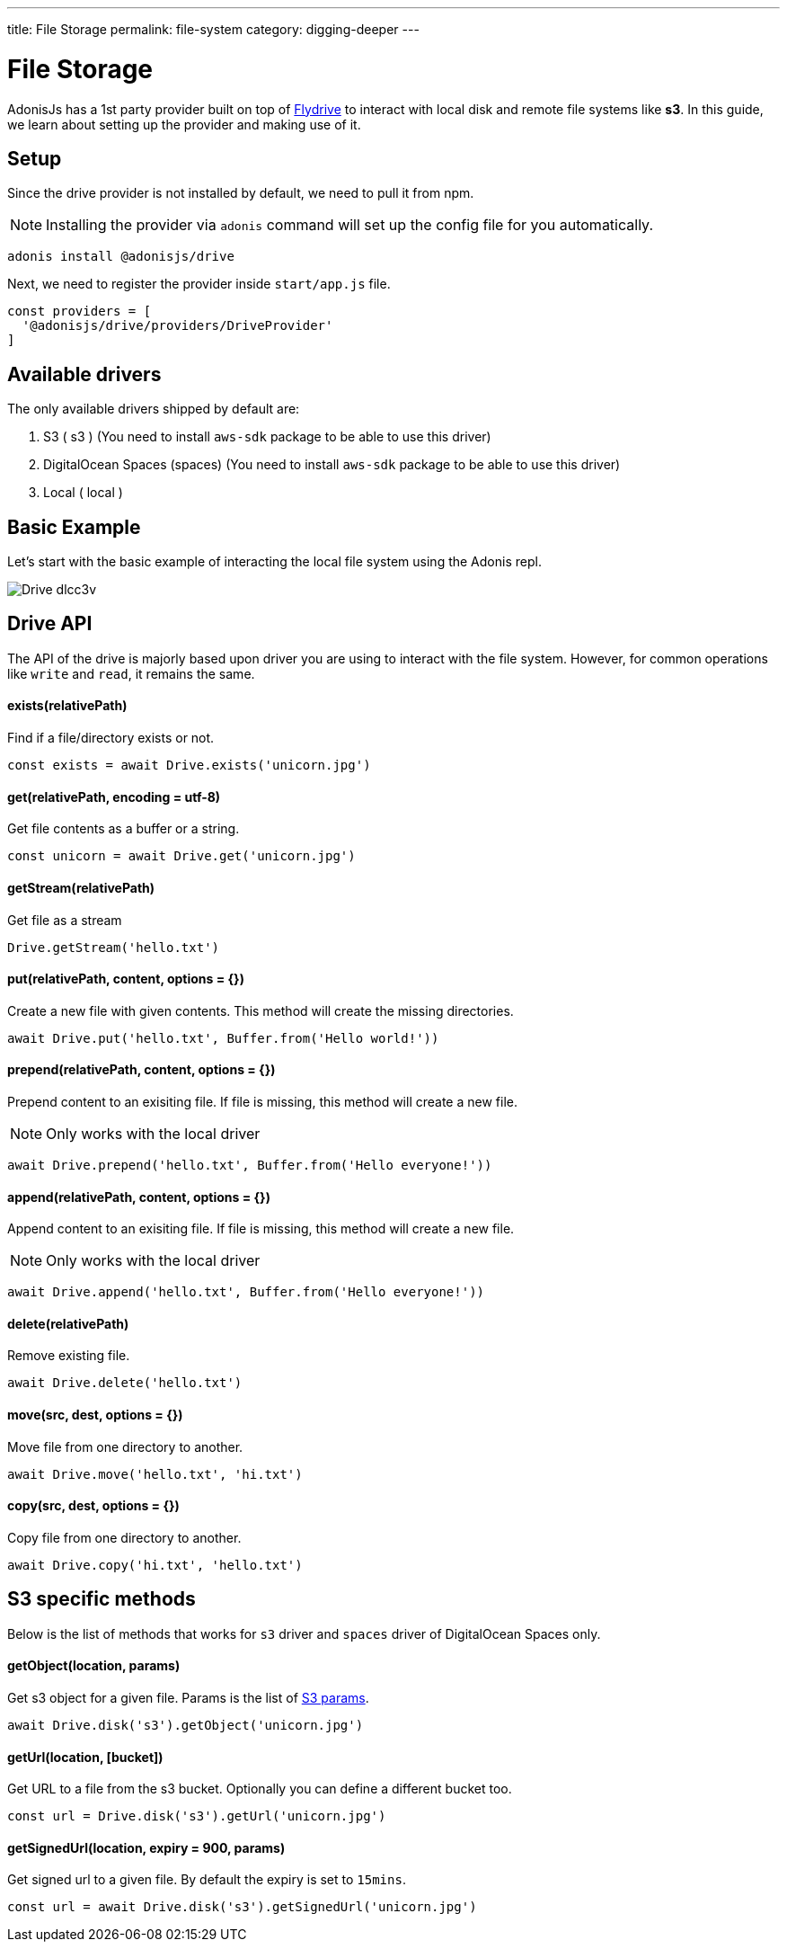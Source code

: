 ---
title: File Storage
permalink: file-system
category: digging-deeper
---

= File Storage

toc::[]

AdonisJs has a 1st party provider built on top of link:https://github.com/Slynova-Org/node-flydrive[Flydrive] to interact with local disk and remote file systems like *s3*. In this guide, we learn about setting up the provider and making use of it.

== Setup
Since the drive provider is not installed by default, we need to pull it from npm.

NOTE: Installing the provider via `adonis` command will set up the config file for you automatically.

[source, bash]
----
adonis install @adonisjs/drive
----

Next, we need to register the provider inside `start/app.js` file.

[source, js]
----
const providers = [
  '@adonisjs/drive/providers/DriveProvider'
]
----

== Available drivers
The only available drivers shipped by default are:

[ol-shrinked]
1. S3 ( s3 ) (You need to install `aws-sdk` package to be able to use this driver)
2. DigitalOcean Spaces (spaces) (You need to install `aws-sdk` package to be able to use this driver)
2. Local ( local )

== Basic Example
Let's start with the basic example of interacting the local file system using the Adonis repl.

image:http://res.cloudinary.com/adonisjs/image/upload/q_100/v1505719793/Drive_dlcc3v.gif[]

== Drive API
The API of the drive is majorly based upon driver you are using to interact with the file system. However, for common operations like `write` and `read`, it remains the same.

==== exists(relativePath)
Find if a file/directory exists or not.

[source, js]
----
const exists = await Drive.exists('unicorn.jpg')
----

==== get(relativePath, encoding = utf-8)
Get file contents as a buffer or a string.

[source, js]
----
const unicorn = await Drive.get('unicorn.jpg')
----

==== getStream(relativePath)
Get file as a stream

[source, js]
----
Drive.getStream('hello.txt')
----

==== put(relativePath, content, options = {})
Create a new file with given contents. This method will create the missing directories.

[source, js]
----
await Drive.put('hello.txt', Buffer.from('Hello world!'))
----

==== prepend(relativePath, content, options = {})
Prepend content to an exisiting file. If file is missing, this method will create a new file.

NOTE: Only works with the local driver

[source, js]
----
await Drive.prepend('hello.txt', Buffer.from('Hello everyone!'))
----

==== append(relativePath, content, options = {})
Append content to an exisiting file. If file is missing, this method will create a new file.

NOTE: Only works with the local driver

[source, js]
----
await Drive.append('hello.txt', Buffer.from('Hello everyone!'))
----

==== delete(relativePath)
Remove existing file.

[source, js]
----
await Drive.delete('hello.txt')
----

==== move(src, dest, options = {})
Move file from one directory to another.

[source, js]
----
await Drive.move('hello.txt', 'hi.txt')
----

==== copy(src, dest, options = {})
Copy file from one directory to another.

[source, js]
----
await Drive.copy('hi.txt', 'hello.txt')
----

== S3 specific methods
Below is the list of methods that works for `s3` driver and `spaces` driver of DigitalOcean Spaces only.

==== getObject(location, params)
Get s3 object for a given file. Params is the list of link:http://docs.aws.amazon.com/AWSJavaScriptSDK/latest/AWS/S3.html#getObject-property[S3 params].

[source, js]
----
await Drive.disk('s3').getObject('unicorn.jpg')
----

==== getUrl(location, [bucket])
Get URL to a file from the s3 bucket. Optionally you can define a different bucket too.

[source, js]
----
const url = Drive.disk('s3').getUrl('unicorn.jpg')
----

==== getSignedUrl(location, expiry = 900, params)
Get signed url to a given file. By default the expiry is set to `15mins`.

[source, js]
----
const url = await Drive.disk('s3').getSignedUrl('unicorn.jpg')
----
